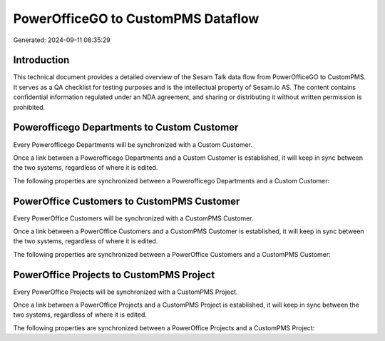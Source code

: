 ===================================
PowerOfficeGO to CustomPMS Dataflow
===================================

Generated: 2024-09-11 08:35:29

Introduction
------------

This technical document provides a detailed overview of the Sesam Talk data flow from PowerOfficeGO to CustomPMS. It serves as a QA checklist for testing purposes and is the intellectual property of Sesam.io AS. The content contains confidential information regulated under an NDA agreement, and sharing or distributing it without written permission is prohibited.

Powerofficego Departments to Custom Customer
--------------------------------------------
Every Powerofficego Departments will be synchronized with a Custom Customer.

Once a link between a Powerofficego Departments and a Custom Customer is established, it will keep in sync between the two systems, regardless of where it is edited.

The following properties are synchronized between a Powerofficego Departments and a Custom Customer:

.. list-table::
   :header-rows: 1

   * - Powerofficego Departments Property
     - Custom Customer Property
     - Custom Data Type


PowerOffice Customers to CustomPMS Customer
-------------------------------------------
Every PowerOffice Customers will be synchronized with a CustomPMS Customer.

Once a link between a PowerOffice Customers and a CustomPMS Customer is established, it will keep in sync between the two systems, regardless of where it is edited.

The following properties are synchronized between a PowerOffice Customers and a CustomPMS Customer:

.. list-table::
   :header-rows: 1

   * - PowerOffice Customers Property
     - CustomPMS Customer Property
     - CustomPMS Data Type


PowerOffice Projects to CustomPMS Project
-----------------------------------------
Every PowerOffice Projects will be synchronized with a CustomPMS Project.

Once a link between a PowerOffice Projects and a CustomPMS Project is established, it will keep in sync between the two systems, regardless of where it is edited.

The following properties are synchronized between a PowerOffice Projects and a CustomPMS Project:

.. list-table::
   :header-rows: 1

   * - PowerOffice Projects Property
     - CustomPMS Project Property
     - CustomPMS Data Type


